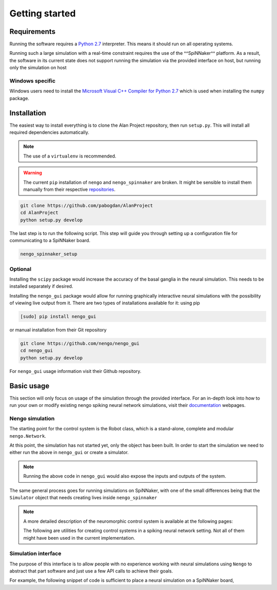 Getting started
===============

Requirements
------------

Running the software requires a `Python 2.7 <https://www.python.org/download/releases/2.7/>`_ interpreter.
This means it should run on all operating systems.

Running such a large simulation with a real-time constraint requires the use of the ^^SpiNNaker^^ platform.
As a result, the software in its current state does not support running the simulation via the provided
interface on host, but running only the simulation on host


Windows specific
^^^^^^^^^^^^^^^^

Windows users need to install the  `Microsoft Visual C++ Compiler for Python 2.7 <http://www.microsoft.com/en-gb/download/details.aspx?id=44266>`_
which is used when installing the ``numpy`` package.


Installation
------------

The easiest way to install everything is to clone the Alan Project repository, then run ``setup.py``. This
will install all required dependencies automatically.

.. note::

    The use of a ``virtualenv`` is recommended.

.. warning::

    The current ``pip`` installation of ``nengo`` and ``nengo_spinnaker`` are broken. It might be sensible to install them manually from their respective repositories_.

.. _repositories: https://github.com/nengo/nengo


.. code:: bash

    git clone https://github.com/pabogdan/AlanProject
    cd AlanProject
    python setup.py develop

The last step is to run the following script. This step will guide you through setting up a configuration file for
communicating to a SpiNNaker board.

.. code::

    nengo_spinnaker_setup

Optional
^^^^^^^^

Installing the ``scipy`` package would increase the accuracy of the basal ganglia in the neural
simulation. This needs to be installed separately if desired.

Installing the ``nengo_gui`` package would allow for running graphically interactive neural simulations
with the possibility of viewing live output from it. There are two types of installations available for
it: using pip

.. code-block:: bash

    [sudo] pip install nengo_gui

or manual installation from their Git repository

.. code-block:: bash

    git clone https://github.com/nengo/nengo_gui
    cd nengo_gui
    python setup.py develop

For ``nengo_gui`` usage information visit their Github repository.

Basic usage
-----------
This section will only focus on usage of the simulation through the provided interface. For an
in-depth look into how to run your own or modify existing nengo spiking neural network simulations,
visit their documentation_ webpages.

.. _documentation: https://pythonhosted.org/nengo/

Nengo simulation
^^^^^^^^^^^^^^^^

The starting point for the control system is the Robot class, which is a stand-alone, complete and
modular ``nengo.Network``.

.. code-block:: python
    :linenos:

    import nengo
    from robot_control.robot import Robot

    model = nengo.Network()

    with model:
        robot = Robot()

At this point, the simulation has not started yet, only the object has been built. In order to start
the simulation we need to either run the above in ``nengo_gui`` or create a simulator.

.. code-block:: python
    :linenos:

    sim = nengo.Simulator(model)
    sim.run(10)

.. note::

    Running the above code in ``nengo_gui`` would also expose the inputs and outputs of the system.


The same general process goes for running simulations on SpiNNaker, with one of the small differences
being that the ``Simulator`` object that needs creating lives inside ``nengo_spinnaker``

.. note::

    A more detailed description of the neuromorphic control system is available at the following pages:

    .. toctree::
        :maxdepth: 2

        Robot control<../robot_control/README>

    The following are utilities for creating control systems in a spiking neural network setting. Not all of them
    might have been used in the current implementation.

    .. toctree::
        :maxdepth: 2

        SNN utilities <../robot_utils/README>


Simulation interface
^^^^^^^^^^^^^^^^^^^^

The purpose of this interface is to allow people with no experience working with neural simulations using ``Nengo`` to
abstract that part software and just use a few API calls to achieve their goals.

For example, the following snippet of code is sufficient to place a neural simulation on a SpiNNaker board,

.. code-block:: python
    :linenos:

    from robot_interface.alan_robot import AlanRobot # Import the package

    robot = AlanRobot(run_time=5, period=10) # Create an instance of the robot
    robot.start_simulation() # Start the neural simulation
    robot.enable_robot() # By default, the robot's motors can't be driven,
                         # so this call enables the robot's motors



